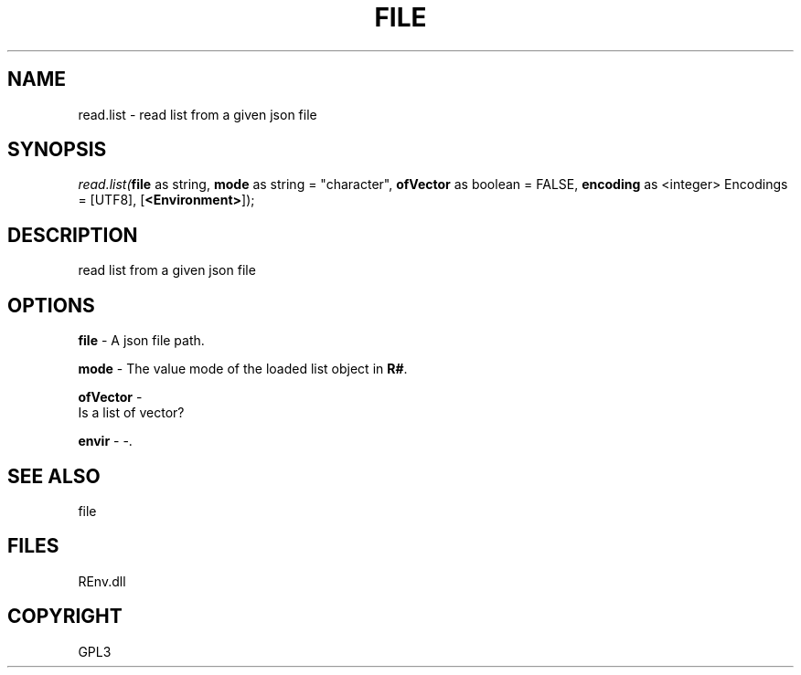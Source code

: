 .\" man page create by R# package system.
.TH FILE 1 2002-May "read.list" "read.list"
.SH NAME
read.list \- read list from a given json file
.SH SYNOPSIS
\fIread.list(\fBfile\fR as string, 
\fBmode\fR as string = "character", 
\fBofVector\fR as boolean = FALSE, 
\fBencoding\fR as <integer> Encodings = [UTF8], 
[\fB<Environment>\fR]);\fR
.SH DESCRIPTION
.PP
read list from a given json file
.PP
.SH OPTIONS
.PP
\fBfile\fB \fR\- A json file path. 
.PP
.PP
\fBmode\fB \fR\- The value mode of the loaded list object in \fBR#\fR. 
.PP
.PP
\fBofVector\fB \fR\- 
 Is a list of vector?
. 
.PP
.PP
\fBenvir\fB \fR\- -. 
.PP
.SH SEE ALSO
file
.SH FILES
.PP
REnv.dll
.PP
.SH COPYRIGHT
GPL3
